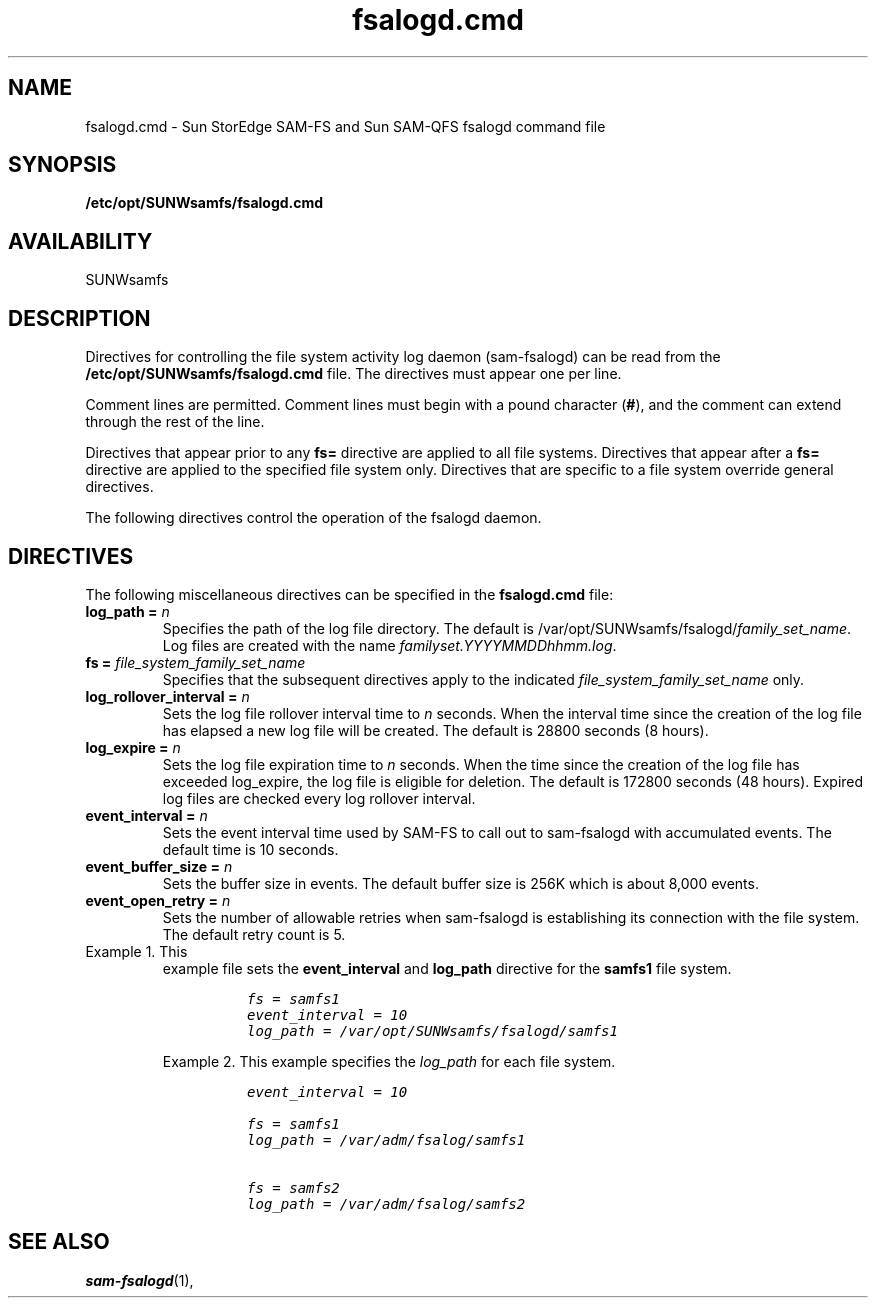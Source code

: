 .\" $Revision: 1.3 $
.ds ]W Sun Microsystems
.\" SAM-QFS_notice_begin
.\"
.\" CDDL HEADER START
.\"
.\" The contents of this file are subject to the terms of the
.\" Common Development and Distribution License (the "License").
.\" You may not use this file except in compliance with the License.
.\"
.\" You can obtain a copy of the license at pkg/OPENSOLARIS.LICENSE
.\" or http://www.opensolaris.org/os/licensing.
.\" See the License for the specific language governing permissions
.\" and limitations under the License.
.\"
.\" When distributing Covered Code, include this CDDL HEADER in each
.\" file and include the License file at pkg/OPENSOLARIS.LICENSE.
.\" If applicable, add the following below this CDDL HEADER, with the
.\" fields enclosed by brackets "[]" replaced with your own identifying
.\" information: Portions Copyright [yyyy] [name of copyright owner]
.\"
.\" CDDL HEADER END
.\"
.\" Copyright 2009 Sun Microsystems, Inc.  All rights reserved.
.\" Use is subject to license terms.
.\"
.\" SAM-QFS_notice_end
.na
.nh
.TH fsalogd.cmd 4 "04 June 2008"
.SH NAME
fsalogd.cmd \- Sun StorEdge \%SAM-FS and Sun \%SAM-QFS fsalogd command file
.SH SYNOPSIS
\fB/etc/opt/SUNWsamfs/fsalogd.cmd\fR
.SH AVAILABILITY
SUNWsamfs
.SH DESCRIPTION
Directives for controlling the file system activity log daemon (sam-fsalogd)
can be read from the
\fB/etc/opt/SUNWsamfs/fsalogd.cmd\fR file.
The directives must appear one per line.
.PP
Comment lines are permitted.  Comment lines must begin with a
pound character (\fB#\fR), and the comment can extend through the
rest of the line.
.PP
Directives that appear prior to any \fBfs=\fR directive
are applied to all file systems.
Directives that appear after a \fBfs=\fR directive are applied
to the specified file system only.
Directives that are specific to a file system override general
directives.
.PP
The following directives control the operation of the fsalogd daemon.
.RE
.SH DIRECTIVES
The following miscellaneous directives can be specified in
the \fBfsalogd.cmd\fR file:
.TP
.B "log_path = " \fIn\fR
Specifies the path of the log file directory.  The default is
/var/opt/SUNWsamfs/fsalogd/\fIfamily_set_name\fR.  Log files are created 
with the name \fIfamilyset.YYYYMMDDhhmm.log\fR.
.TP
.B "fs = " \fIfile_system_family_set_name\fR
Specifies that the subsequent directives apply to the
indicated \fIfile_system_family_set_name\fR only.
.TP
.B "log_rollover_interval = " \fIn\fR
Sets the log file rollover interval time to \fIn\fR seconds. When the
interval time since the creation of the log file has elapsed a new log file
will be created.  The default is 28800 seconds (8 hours).
.TP
.B "log_expire = " \fIn\fR
Sets the log file expiration time to \fIn\fR seconds. When the
time since the creation of the log file has exceeded log_expire,
the log file is eligible for deletion.  The default is 172800
seconds (48 hours).  Expired log files are checked every 
log rollover interval.
.TP
.B "event_interval = " \fIn\fR
Sets the event interval time used by SAM-FS to call out to sam-fsalogd with
accumulated events.  The default time is 10 seconds.
.TP
.B "event_buffer_size = " \fIn\fR
Sets the buffer size in events.  The default buffer size is 256K which is
about 8,000 events.
.TP
.B "event_open_retry = " \fIn\fR
Sets the number of allowable retries when sam-fsalogd is establishing its
connection with the file system.  The default retry count is 5.
.TP
Example 1.  This
example file sets the \fBevent_interval\fR and \fBlog_path\fR directive for
the \fBsamfs1\fR file system.
.ft CO
.nf

          fs = samfs1
          event_interval = 10
          log_path = /var/opt/SUNWsamfs/fsalogd/samfs1

.fi
.ft
Example 2.  This example specifies the \fIlog_path\fR
for each file system.
.ft CO
.nf

          event_interval = 10

          fs = samfs1
          log_path = /var/adm/fsalog/samfs1

          fs = samfs2
          log_path = /var/adm/fsalog/samfs2

.fi
.ft
.SH SEE ALSO
\fBsam-fsalogd\fR(1),
